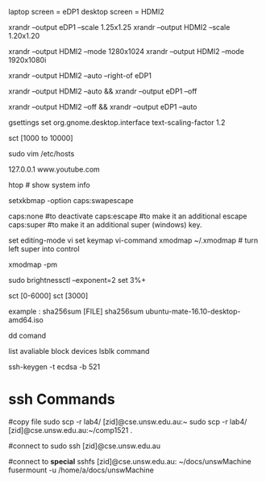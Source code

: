 
laptop screen = eDP1
desktop screen = HDMI2

# change display scale
xrandr --output eDP1 --scale 1.25x1.25  
xrandr --output HDMI2 --scale 1.20x1.20

# change resolution so the corners are not being cut
xrandr --output HDMI2 --mode 1280x1024
xrandr --output HDMI2 --mode 1920x1080i

# extend display (have to be in eDP1 mode)
xrandr --output HDMI2 --auto --right-of eDP1

# turn off laptop screen and turn on hdmi
xrandr --output HDMI2 --auto && xrandr --output eDP1 --off
# vise-versa
xrandr --output HDMI2 --off && xrandr --output eDP1 --auto

gsettings set org.gnome.desktop.interface text-scaling-factor 1.2


# change color temperature
sct [1000 to 10000]

# block youtube
sudo vim /etc/hosts
# then at the end of the file type 
 127.0.0.1 www.youtube.com

htop # show system info 

# swap caps and esc
# paste in ~/.profile
setxkbmap -option caps:swapescape

caps:none #to deactivate
caps:escape #to make it an additional escape
caps:super #to make it an additional super (windows) key.


# paste in ~/.inputrc 
set editing-mode vi
set keymap vi-command
xmodmap ~/.xmodmap   # turn left super into control


# shows all the keys per modifier
xmodmap -pm

# brightness
# install brightnessctl with apt

# increase brightness by 3%, exponental scale
sudo brightnessctl --exponent=2 set 3%+ 

# blue light filter
# install sct with apt 
sct [0-6000]
sct [3000]

# checksums
#    MD5 = md5sum
#    SHA-1 = sha1sum
#    SHA-256 = sha256sum

example :
sha256sum [FILE]
sha256sum ubuntu-mate-16.10-desktop-amd64.iso

dd comand
    # can be used to write zero to the whole drive.
    # make sure data is unrecoverable
        # dd if=/dev/zero of=/dev/sda
        
    # create a bootable usb
        # dd bs=4M if=/path/to/archlinux.iso of=/dev/sdx status=progress && sync



list avaliable block devices
lsblk command

# list filesystem / usbs
# df -h 
#

# generate a private and public key using the ecdsa algo
ssh-keygen -t ecdsa -b 521

#


* ssh Commands

#copy file
sudo scp -r lab4/ [zid]@cse.unsw.edu.au:~
sudo scp -r lab4/ [zid]@cse.unsw.edu.au:~/comp1521 .

#connect to
sudo ssh [zid]@cse.unsw.edu.au

#connect to *special*
sshfs [zid]@cse.unsw.edu.au: ~/docs/unswMachine
fusermount -u /home/a/docs/unswMachine

